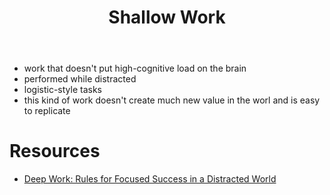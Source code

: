 :PROPERTIES:
:ID:       7315aeb7-8e69-4c52-a996-3e8b9545938e
:END:
#+title: Shallow Work

- work that doesn't put high-cognitive load on the brain
- performed while distracted
- logistic-style tasks
- this kind of work doesn't create much new value in the worl and is easy to replicate

* Resources
- [[id:abd6a1c6-fad0-4396-94f8-edc87fe19a0d][Deep Work: Rules for Focused Success in a Distracted World]]
